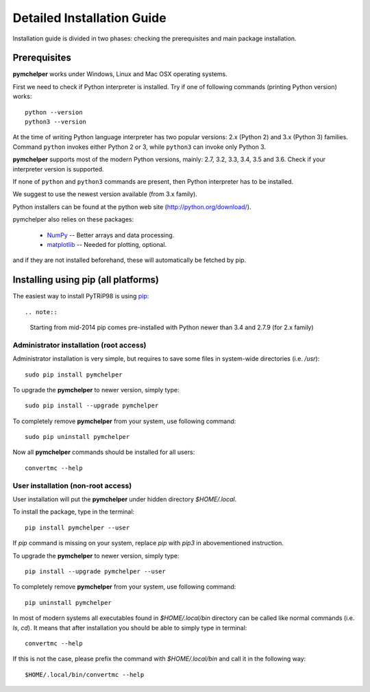 .. highlight:: shell

Detailed Installation Guide
===========================
Installation guide is divided in two phases: checking the prerequisites and main package installation.


Prerequisites
-------------

**pymchelper** works under Windows, Linux and Mac OSX operating systems.

First we need to check if Python interpreter is installed.
Try if one of following commands (printing Python version) works::

    python --version
    python3 --version

At the time of writing Python language interpreter has two popular versions: 2.x (Python 2) and 3.x (Python 3) families.
Command ``python`` invokes either Python 2 or 3, while ``python3`` can invoke only Python 3.

**pymchelper** supports most of the modern Python versions, mainly: 2.7, 3.2, 3.3, 3.4, 3.5 and 3.6.
Check if your interpreter version is supported.

If none of ``python`` and ``python3`` commands are present, then Python interpreter has to be installed.

We suggest to use the newest version available (from 3.x family).

Python installers can be found at the python web site (http://python.org/download/).

pymchelper also relies on these packages:

  * `NumPy <http://www.numpy.org/>`_ -- Better arrays and data processing.
  * `matplotlib <http://matplotlib.org/>`_ -- Needed for plotting, optional.

and if they are not installed beforehand, these will automatically be fetched by pip.

Installing using pip (all platforms)
------------------------------------

The easiest way to install PyTRiP98 is using `pip <https://pypi.python.org/pypi/pip>`_::

.. note::
    Starting from mid-2014 pip comes pre-installed with Python newer than 3.4 and 2.7.9 (for 2.x family)


Administrator installation (root access)
~~~~~~~~~~~~~~~~~~~~~~~~~~~~~~~~~~~~~~~~

Administrator installation is very simple, but requires to save some files in system-wide directories (i.e. `/usr`)::

    sudo pip install pymchelper

To upgrade the **pymchelper** to newer version, simply type::

    sudo pip install --upgrade pymchelper

To completely remove **pymchelper** from your system, use following command::

    sudo pip uninstall pymchelper

Now all **pymchelper** commands should be installed for all users::

    convertmc --help


User installation (non-root access)
~~~~~~~~~~~~~~~~~~~~~~~~~~~~~~~~~~~

User installation will put the **pymchelper** under hidden directory `$HOME/.local`.

To install the package, type in the terminal::

    pip install pymchelper --user

If `pip` command is missing on your system, replace `pip` with `pip3` in abovementioned instruction.

To upgrade the **pymchelper** to newer version, simply type::

    pip install --upgrade pymchelper --user

To completely remove **pymchelper** from your system, use following command::

    pip uninstall pymchelper

In most of modern systems all executables found in `$HOME/.local/bin` directory can be called
like normal commands (i.e. `ls`, `cd`). It means that after installation you should be able
to simply type in terminal::

    convertmc --help

If this is not the case, please prefix the command with `$HOME/.local/bin` and call it in the following way::

    $HOME/.local/bin/convertmc --help

